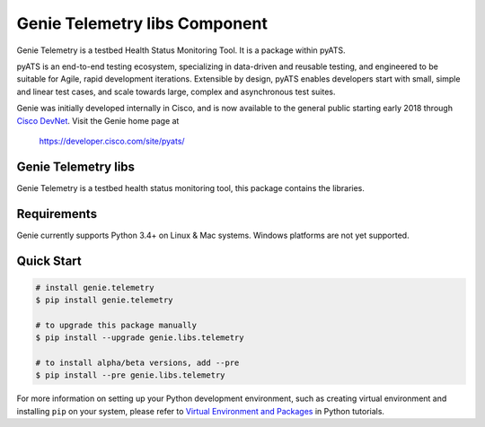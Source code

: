 Genie Telemetry libs Component
==============================

Genie Telemetry is a testbed Health Status Monitoring Tool. It is a package
within pyATS.

pyATS is an end-to-end testing ecosystem, specializing in data-driven and
reusable testing, and engineered to be suitable for Agile, rapid development
iterations. Extensible by design, pyATS enables developers start with small,
simple and linear test cases, and scale towards large, complex and asynchronous
test suites.

Genie was initially developed internally in Cisco, and is now available to the
general public starting early 2018 through `Cisco DevNet`_. Visit the Genie
home page at

    https://developer.cisco.com/site/pyats/

.. _Cisco DevNet: https://developer.cisco.com/


Genie Telemetry libs
--------------------

Genie Telemetry is a testbed health status monitoring tool, this package
contains the libraries.

Requirements
------------

Genie currently supports Python 3.4+ on Linux & Mac systems. Windows platforms
are not yet supported.

Quick Start
-----------

.. code-block:: console
 
    # install genie.telemetry
    $ pip install genie.telemetry

    # to upgrade this package manually
    $ pip install --upgrade genie.libs.telemetry

    # to install alpha/beta versions, add --pre
    $ pip install --pre genie.libs.telemetry


For more information on setting up your Python development environment,
such as creating virtual environment and installing ``pip`` on your system, 
please refer to `Virtual Environment and Packages`_ in Python tutorials.

.. _Virtual Environment and Packages: https://docs.python.org/3/tutorial/venv.html
